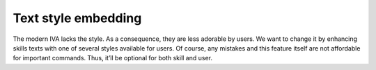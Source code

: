 .. _text_style_embedding:

Text style embedding
=================================
The modern IVA lacks the style. As a consequence, they are less adorable by users.
We want to change it by enhancing skills texts with one of several styles available for users.
Of course, any mistakes and this feature itself are not affordable for important commands.
Thus, it’ll be optional for both skill and user.
